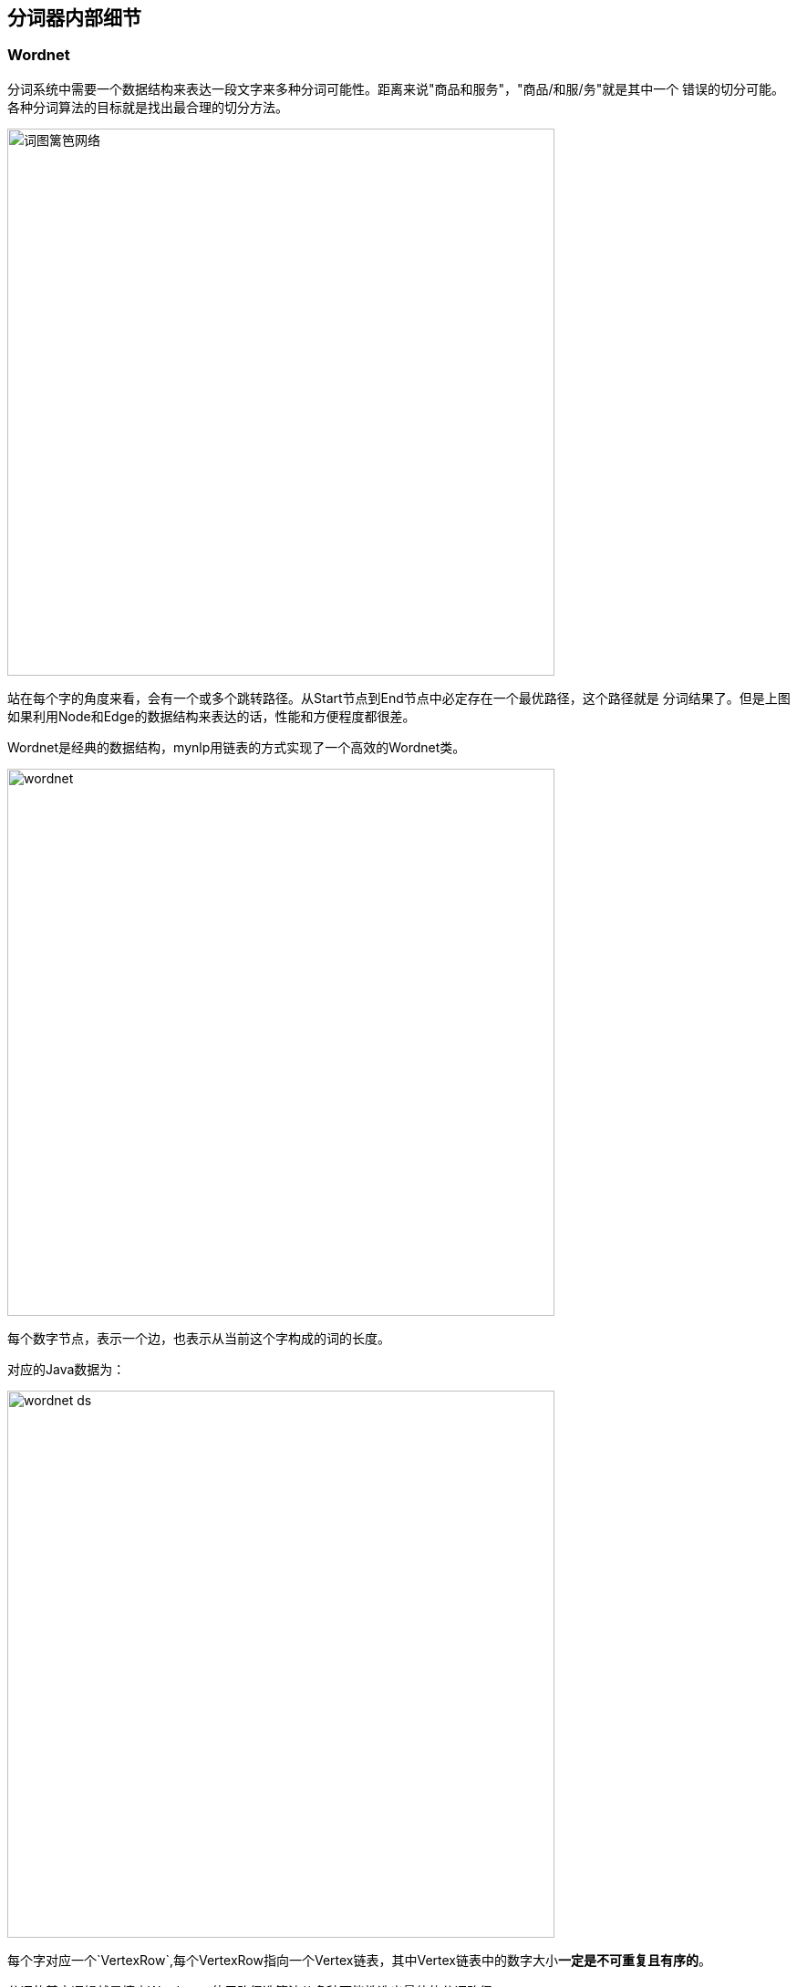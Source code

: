 == 分词器内部细节

=== Wordnet

//:imagesdir: ../images

分词系统中需要一个数据结构来表达一段文字来多种分词可能性。距离来说"商品和服务"，"商品/和服/务"就是其中一个 错误的切分可能。 各种分词算法的目标就是找出最合理的切分方法。

image::wordnet-g.png[词图篱笆网络,600]

站在每个字的角度来看，会有一个或多个跳转路径。从Start节点到End节点中必定存在一个最优路径，这个路径就是 分词结果了。但是上图如果利用Node和Edge的数据结构来表达的话，性能和方便程度都很差。

Wordnet是经典的数据结构，mynlp用链表的方式实现了一个高效的Wordnet类。


image::wordnet.png[,600]
每个数字节点，表示一个边，也表示从当前这个字构成的词的长度。

对应的Java数据为：

image::wordnet-ds.png[,600]

每个字对应一个`VertexRow`,每个VertexRow指向一个Vertex链表，其中Vertex链表中的数字大小**一定是不可重复且有序的**。

分词的基本逻辑就是填充Wordnet，使用路径选算法从多种可能性选出最佳的分词路径。

=== Wordpath

类Wordpath表示一个路径，如果路径不在变化，那么也就无所谓采用什么数据结构。但是在Pipeline中，不同的组件和算法还需要对这个 **唯一的路径再进行修改**。会涉及到很多`联合`、`打破-再联合`等操作。在List的基础上操作起来，代码非常复杂且不容易理解。

这里我们使用BitSet来表示唯一分词路径。

image::wordpath.png[,600]

图中的字之间的斜线，表示要切断。我们用bitset中和字对应的Index，设置为true。 比如"提高"是一个词，那么设置bitset的下标1为true。

就是这么简单，使用这种数据结构的好处是，combine或者划词的操作非常简单，而且内存上消耗非常非常低。